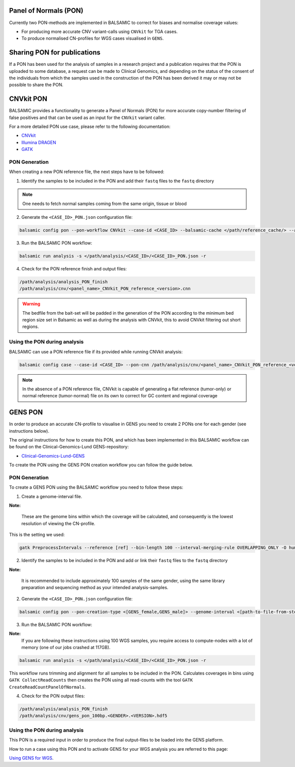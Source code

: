 Panel of Normals (PON)
======================

Currently two PON-methods are implemented in BALSAMIC to correct for biases and normalise coverage values:

- For producing more accurate CNV variant-calls using ``CNVkit`` for TGA cases.

- To produce normalised CN-profiles for WGS cases visualised in ``GENS``.

Sharing PON for publications
======================

If a PON has been used for the analysis of samples in a research project and a publication requires that the PON is uploaded to some database, a request can be made to Clinical Genomics, and depending on the status of the consent of the individuals from which the samples used in the construction of the PON has been derived it may or may not be possible to share the PON.

CNVkit PON
======================

BALSAMIC provides a functionality to generate a Panel of Normals (PON) for more accurate copy-number filtering of false positives and that can be used as an input for the ``CNVkit`` variant caller.

For a more detailed PON use case, please refer to the following documentation:

- `CNVkit`_
- `Illumina DRAGEN`_
- `GATK`_

.. _CNVkit: https://cnvkit.readthedocs.io/en/stable/pipeline.html#paired-or-pooled-normals
.. _Illumina DRAGEN: https://support.illumina.com/content/dam/illumina-support/help/Illumina_DRAGEN_Bio_IT_Platform_v3_7_1000000141465/Content/SW/Informatics/Dragen/GPipelineVarCalNorm_fDG.htm
.. _GATK: https://gatk.broadinstitute.org/hc/en-us/articles/360035890631-Panel-of-Normals-PON-

PON Generation
--------------

When creating a new PON reference file, the next steps have to be followed:

1. Identify the samples to be included in the PON and add their ``fastq`` files to the ``fastq`` directory

.. note::

    One needs to fetch normal samples coming from the same origin, tissue or blood

2. Generate the ``<CASE_ID>_PON.json`` configuration file:

.. code-block::

    balsamic config pon --pon-workflow CNVkit --case-id <CASE_ID> --balsamic-cache </path/reference_cache/> --analysis-dir </path/analysis/> --fastq-path </path/fastq/> --panel-bed </path/panel.bed>

3. Run the BALSAMIC PON workflow:

.. code-block::

    balsamic run analysis -s </path/analysis/<CASE_ID>/<CASE_ID>_PON.json -r


4. Check for the PON reference finish and output files:

.. code-block::

    /path/analysis/analysis_PON_finish
    /path/analysis/cnv/<panel_name>_CNVkit_PON_reference_<version>.cnn

.. warning::
    The bedfile from the bait-set will be padded in the generation of the PON according to the minimum bed region size set in Balsamic as well as during the analysis with CNVkit, this to avoid CNVkit filtering out short regions.

Using the PON during analysis
-----------------------------

BALSAMIC can use a PON reference file if its provided while running CNVkit analysis:

.. code-block::

    balsamic config case --case-id <CASE_ID> --pon-cnn /path/analysis/cnv/<panel_name>_CNVkit_PON_reference_<version>.cnn --balsamic-cache </path/reference_cache/> --analysis-dir </path/analysis/> --panel-bed </path/panel.bed> --tumor-path </path/tumor.fastq>


.. note::

    In the absence of a PON reference file, CNVkit is capable of generating a flat reference (tumor-only) or normal reference (tumor-normal) file on its own to correct for GC content and regional coverage

GENS PON
======================

In order to produce an accurate CN-profile to visualise in GENS you need to create 2 PONs one for each gender (see instructions below).

The original instructions for how to create this PON, and which has been implemented in this BALSAMIC workflow can be found on the Clinical-Genomics-Lund GENS-repository:

- `Clinical-Genomics-Lund-GENS`_

.. _Clinical-Genomics-Lund-GENS: https://github.com/Clinical-Genomics-Lund/gens

To create the PON using the GENS PON creation workflow you can follow the guide below.

PON Generation
--------------

To create a GENS PON using the BALSAMIC workflow you need to follow these steps:

1. Create a genome-interval file.

**Note:**

    These are the genome bins within which the coverage will be calculated, and consequently is the lowest resolution of viewing the CN-profile.

This is the setting we used:

.. code-block::

    gatk PreprocessIntervals --reference [ref] --bin-length 100 --interval-merging-rule OVERLAPPING_ONLY -O human_g1k_v37_gens_targets_preprocessed_100bp.interval_list


2. Identify the samples to be included in the PON and add or link their ``fastq`` files to the ``fastq`` directory

**Note:**

    It is recommended to include approximately 100 samples of the same gender, using the same library preparation and sequencing method as your intended analysis-samples.

2. Generate the ``<CASE_ID>_PON.json`` configuration file:

.. code-block::

    balsamic config pon --pon-creation-type <[GENS_female,GENS_male]> --genome-interval <[path-to-file-from-step1]> --case-id <CASE_ID> --balsamic-cache </path/reference_cache/> --analysis-dir </path/analysis/> --fastq-path </path/fastq/> --panel-bed </path/panel.bed>

3. Run the BALSAMIC PON workflow:

**Note:**
    If you are following these instructions using 100 WGS samples, you require access to compute-nodes with a lot of memory (one of our jobs crashed at 117GB).

.. code-block::

    balsamic run analysis -s </path/analysis/<CASE_ID>/<CASE_ID>_PON.json -r

This workflow runs trimming and alignment for all samples to be included in the PON. Calculates coverages in bins using ``GATK CollectReadCounts`` then creates the PON using all read-counts with the tool ``GATK CreateReadCountPanelOfNormals``.

4. Check for the PON output files:

.. code-block::

    /path/analysis/analysis_PON_finish
    /path/analysis/cnv/gens_pon_100bp.<GENDER>.<VERSION>.hdf5

Using the PON during analysis
-----------------------------

This PON is a required input in order to produce the final output-files to be loaded into the GENS platform.

How to run a case using this PON and to activate GENS for your WGS analysis you are referred to this page:

`Using GENS for WGS <https://balsamic.readthedocs.io/en/latest/balsamic_sv_cnv.html>`_.